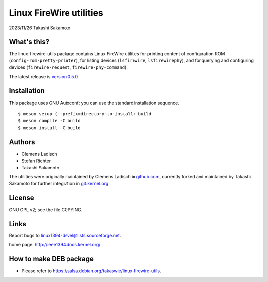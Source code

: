 ========================
Linux FireWire utilities
========================

2023/11/26 Takashi Sakamoto

What's this?
============

The linux-firewire-utils package contains Linux FireWire utilities for printing content of
configuration ROM (``config-rom-pretty-printer``), for listing devices (``lsfirewire``,
``lsfirewirephy``), and for querying and configuring devices (``firewire-request``,
``firewire-phy-command``).

The latest release is
`version 0.5.0 <https://git.kernel.org/pub/scm/utils/ieee1394/linux-firewire-utils.git/tag/?h=v0.5.0>`_

Installation
============

This package uses GNU Autoconf; you can use the standard installation
sequence.

::

    $ meson setup (--prefix=directory-to-install) build
    $ meson compile -C build
    $ meson install -C build


Authors
=======

* Clemens Ladisch
* Stefan Richter
* Takashi Sakamoto

The utilities were originally maintained by Clemens Ladisch in
`github.com <https://github.com/cladisch/linux-firewire-utils>`_, currently forked and maintained
by Takashi Sakamoto for further integration in
`git.kernel.org <https://git.kernel.org/pub/scm/utils/ieee1394/linux-firewire-utils.git/>`_.

License
=======

GNU GPL v2; see the file COPYING.


Links
=====

Report bugs to linux1394-devel@lists.sourceforge.net.

home page: `<http://ieee1394.docs.kernel.org/>`_

How to make DEB package
=======================

- Please refer to `<https://salsa.debian.org/takaswie/linux-firewire-utils>`_.
